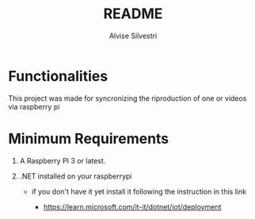 #+title: README
#+author: Alvise Silvestri

* Functionalities

#+begin_center
This project was made for syncronizing the riproduction of one or videos via raspberry pi
#+end_center

* Minimum Requirements

#+begin_center
 1. A Raspberry PI 3 or latest.
    
 2. .NET installed on your raspberrypi

    -  if you don't have it yet install it following the instruction in this link

     - https://learn.microsoft.com/it-it/dotnet/iot/deployment
#+end_center
